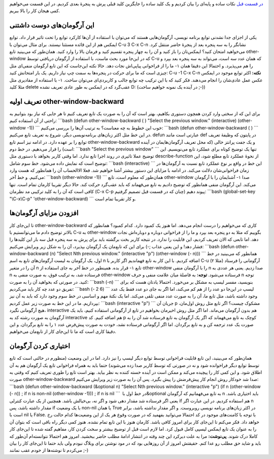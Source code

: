 .. title: چگونه ایمکس‌مان را تربیت کنیم (قسمت دوم) 
.. date: 2012/7/23 10:49:27

`در قسمت
قبل <http://shahinism.com/blog/1391/04/23/%da%86%da%af%d9%88%d9%86%d9%87-%d8%a7%db%8c%d9%85%da%a9%d8%b3%e2%80%8c%d9%85%d8%a7%d9%86-%d8%b1%d8%a7-%d8%aa%d8%b1%d8%a8%db%8c%d8%aa-%da%a9%d9%86%db%8c%d9%85-%d9%82%d8%b3%d9%85%d8%aa-%d8%a7%d9%88/>`__
نکات ساده و پایه‌ای را بیان کردیم و یک کلید ساده را جایگزین کلید قبلی
پرش به پنجرهٔ بعدی کردیم‌. در این قسمت می‌خواهیم کمی هیجان کار را بالا
ببریم‌.

این آرگومان‌های دوست داشتنی
^^^^^^^^^^^^^^^^^^^^^^^^^^^

یکی از اجزای جدا نشدنی توابع برنامه نویسی‌، آرگومان‌هایی هستند که
می‌توان با استقاده از آن‌ها کارکرد توابع را تحت تاثیر قرار داد‌. توابع
ایمکس هم از این قائده مستثنا نیستند‌. برای مثال می‌توان با C-u 3 C-x C-n
نشانگر را به سه پنجره بعد از پنجرهٔ حاضر منتقل کرد‌. می‌خواهید امتحان
کنید؟ ایمکس‌تان را باز کنید و آن را به چهار پنجره تقسیم کنید و فرمان
بالا را وارد کنید‌. همان‌طور که می‌بینید تابع other-window که در این‌جا
مورد بحث ماست‌، با استفاده از آرگومان دریافتی توسط C-u که همان عدد سه
است‌، می‌تواند به سه پنجره بعد بپرد و ما را از فراخوانی پیاپی‌اش نجات
دهد‌. حالا نکته این‌جاست که این تابع آرگومان منفی‌ای مثل ‎-۱ را هم
می‌پذیرد‌. و احتمالا این دقیقا همان چیزی است که ما برای حرکت در پنجره‌ها
به سمت چپ نیاز داریم‌. یک بار امتحانش کنید: C-u -1 C-x C-n **نکته:**
اکثر توابع موجود در ایمکس با استفاده از مقادیری مثل ‎-۱ عکس عمل عادی‌شان
را انجام می‌دهند‌. فکر کنید که با این ترکیب چه توابع جالب و کاربردی‌ای
می‌توان ساخت‌. مثلا کلید delete عقب‌گرد که در ایمکس به طور عادی تعریف
نشده D: (در آینده یک نمونه خواهیم ساخت ;-))

تعریف اولیه other-window-backward
^^^^^^^^^^^^^^^^^^^^^^^^^^^^^^^^^

برای این که از سختی وارد کردن همچون دستوری بکاهیم‌، بهتر است که آن را به
صورت یک تابع تعریف کنیم تا هر جایی که نیاز بود بتوانیم به راحتی از آن
استفاده کنیم: \`\`\`bash (defun other-window-backward ( ) "Select the
previous window." (interactive) (other-window -1)) \`\`\` خوب این خطوط
به چه معناست؟ به ترتیب آن‌ها را بررسی می‌کنیم: \`\`\`bash (defun
other-window-backward ( ) \`\`\` در این خط مثل اکثر زبان‌های
برنامه‌نویسی دیگر‌، شروع به تعریف تابع می‌کنیم‌. defun عبارتی است مانند
def در پایتون که وظیفهٔ تعریف توابع را بر عهده دارد‌. در ادامه نیز اسم
تابع other-window-backward و یک جفت پرانتز خالی (که محل تعریف
آرگومان‌هایمان در آینده است) را قرار می‌دهیم‌. در خط دوم: \`\`\`bash
"Select the previous window" \`\`\` تنها یک توضیح کوتاه برای عملکرد تابع
می‌نویسیم‌. این توضیح عملا تاثیری در روند اجرا تابع ندارد‌. اما وقتی
کاربر بخواهد با دستوری مثل describe-function از نحوهٔ عملکرد تابع مطلع
شود‌، این توضیح است که نمایش داده می‌شود‌. خط سوم شامل: \`\`\`bash
(interactive) \`\`\` این خط در واقع بر نوع عملکرد تابع نسبت به
آرگومان‌ها در زمان فراخوانی‌شان دلالت می‌کند‌. در ادامه با مزایای این
دستور بیشتر آشنا خواهیم شد‌. فعلا الاالحساب آن را همانطور که هست وارد
می‌کنیم‌. و خط آخر: \`\`\`bash (other-window -1)) \`\`\` همان‌طور که
معلوم است‌، تابع other-window آشنایمان را با آرگومان ‎-۱ صدا می‌کند‌.
این آرگومان منفی همانطور که توضیح دادیم به تابع می‌فهماند که باید
عقب‌گرد حرکت کند‌. حالا دیگر تقریبا کارمان تمام است‌. تنها کافی است که
آن را به کلید ترکیبی مد نظرمان (C-x C-p چنان که در قسمت قبل تصمیم
گرفتیم) پیوند دهیم: \`\`\`bash (global-set-key "\\C-x\\C-p"
'other-window-backward) \`\`\` و کار تقریبا تمام است‌.

افزودن مزایای آرگومان‌ها
^^^^^^^^^^^^^^^^^^^^^^^^

تا این‌جای کار other-window-backward کاری که می‌خواهیم را درست انجام
می‌دهد‌. اما هنوز یک کمبود دارد‌. کدام کمبود؟ همانطور که بالا‌تر توضیح
دادم ما می‌توانستیم با C-u به other-window بگوییم که مثلا به دو پنجره
بعد بپرد و ما را از فراخوانی دوباره و دوباره‌اش نجات دهد‌. اما تابعی که
الان تعریف کردیم‌، این قابلیت را ندارد‌. در نتیجه کاربر بخت برگشته باید
برای پرش به سه پنجره قبل سه بار این کلید‌ها را فشار دهد‌! و این یعنی
عذاب ;-) برای این که تابع‌مان یک آرگومان بپذیرد‌، آن را به شکل زیر
ویرایش می‌کنیم: \`\`\`bash (defun other-window-backward (n) "Select Nth
previous window." (interactive "p") (other-window (- n))) \`\`\` همانطور
که می‌بینید در خط اول‌، یک آرگومان به لیست آرگومان‌های تابع به اسم n
اضافه کردیم‌. با این کار به تابع فهماندیم اگر کاربر با C-u آرگومانی را
فرستاد (مثلا ۲) آن را در متغیر n قرار بده‌. همینطور در خط آخر به جای
استفاده از ‎-۱ تابع other-window را با آرگومان منفی n صدا زدیم‌. یعنی هر
عددی به n فرستاده شد‌، به ترکیب فوق‌، به صورت منفی به other-window
فرستاده می‌شود‌. **توجه:** به فاصلهٔ میان علامت منفی و حرف n توجه کنید‌.
در صورتی که بخواهید آن را به صورت: \`\`\`bash (-n) \`\`\` بنویسید‌، مفسر
لیسپ به مشکل بر می‌خورد‌. احتمالا یادتان هست که برای تفریق دو عدد چه کار
باید می‌کردیم: \`\`\`bash (- 2 6) \`\`\` لیسپ در این‌جا دو عدد را از هم
کم می‌کند‌، اما اگر به جای دو عدد فقط یک عدد وجود داشته باشد‌، مثل تابع
ما‌، آن را به صورت عدد منفی تلقی می‌کند‌. اما یک نکتهٔ مهم و اساسی در خط
سوم وجود دارد که باید به آن نیز بپردازیم‌. ما در این خط به صورت زیر عمل
کردیم‌: \`\`\`bash (interactive "p") \`\`\` جریان آن p مشکوک چیست؟ اگر
تابع مثل روش اول‌مان‌، هیچ آرگومانی نگیرد‌، interactive هم بدون آرگومان
می‌ماند‌. اما اگر مثل روش اخیرمان بخواهیم در تابع از آرگومانی استفاده
کنیم‌، باید یک آرگومان به صورت رشته کد به interactive هم اضافه کنیم‌. کد
p کوچک به تابع می‌فهماند که اگر یک آرگومان به تابع فرستاده شد آن را به
صورت یک عدد ترجمه کن و به تابع برگردان‌. اما اگر آرگومانی فرستاده نشد‌،
خودت به صورت پیش‌فرض عدد ۱ را به تابع برگردان‌. و این دقیقا کاری است که
ما تا این‌جای کار از تابع‌مان می‌خواهیم‌.

اختیاری کردن آرگومان
^^^^^^^^^^^^^^^^^^^^

همان‌طور که می‌بینید‌، این تابع قابلیت فراخوانی توسط توابع دیگر لیسپ را
نیز دارد‌. اما در این وضعیت (منظورم در حالتی است که تابع توسط توابع دیگر
فراخوانده شود و نه در صورتی که توسط کاربر صدا زده می‌شوند) حتما باید به
همراه فراخوانی تابع یک آرگومان هم به آن اطلاق شود‌. و این کمی کار را
پیچیده می‌کند و ممکن است در آینده خسته کننده به نظر بیاید‌. بهتر است
تابع را طوری تعریف کنیم که وقتی به صورت other-window-backward صدا شد
خودکار روش انجام کار پیش‌فرضش را پیش بگیرد‌. پس آن را به صورت زیر ویرایش
می‌کنیم: \`\`\`bash (defun other-window-backward (&optional n) "Select
Nth previous window." (interactive "p") (if n (other-window (- n)) ; if
n is non-nil (other-window -1))) ; if n is nil \`\`\` در خط اول با
‏‎&optional به تابع می‌فهمانیم که آرگومان n باید اختیاری باشد‌. یعنی اگر
فرستاده شد مقدار دهی شود و اگر نه‌، بی‌خیالش باشد‌. همچنین از یک عبارت
کنترلی if هم استفاده کردیم‌. در این عبارت اگر n مقدار داشته باشد‌، پس if
با یک وضعیت non-nil یا همان True در اکثر زبان‌های برنامه نویسی روبروست‌.
و اگر مقدار نداشته باشد‌، برابر است با nil یا False. با توجه با
کامنت‌های موجود در کد احتمالا می‌توانید بفهمید که در صورت وقوع هر یک از
این وضعیت‌ها کدام حالت رخ خواهد داد‌. فکر می‌کنم تا این‌جای کار برای
امروز کافی باشد‌. کارمان هنوز با این تابع تمام نشده‌. هنوز کمی دیگر راه
باقی است که بتوان آن را به عنوان یک تابع ایمکس لیسپی کامل قبول کرد‌. اما
لازم است قبل از توضیح بیشتر و سخت کردن کار‌، مفاهیم گفته شده تا این‌جای
کار کاملا درک شوند‌. **پی‌نوشت:** مرا به علت دیر‌کرد این چند وقته در
انتشار ادامهٔ مطلب حاضر ببخشید‌. امروز هم احتمالا نتوانسته‌ام آن‌طور که
باید و شاید حق مطلب رو عدا کنم‌. حقیقتش امروز از آن روز‌هایی بود که در
مود نوشتن برای وبلاگ نبودم ولی باید حتما تا این‌جای کار را بیان می‌کردم
تا نوشته‌ها از خودم عقب نمانند ;-)
